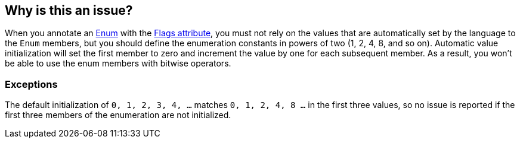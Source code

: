 == Why is this an issue?

When you annotate an https://learn.microsoft.com/en-us/dotnet/api/system.enum?[Enum] with the https://learn.microsoft.com/en-us/dotnet/api/system.flagsattribute[Flags attribute], you must not rely on the values that are automatically set by the language to the `Enum` members, but you should define the enumeration constants in powers of two (1, 2, 4, 8, and so on). Automatic value initialization will set the first member to zero and increment the value by one for each subsequent member. As a result, you won’t be able to use the enum members with bitwise operators.

=== Exceptions

The default initialization of `0, 1, 2, 3, 4, ...` matches `0, 1, 2, 4, 8 ...` in the first three values, so no issue is reported if the first three members of the enumeration are not initialized.
